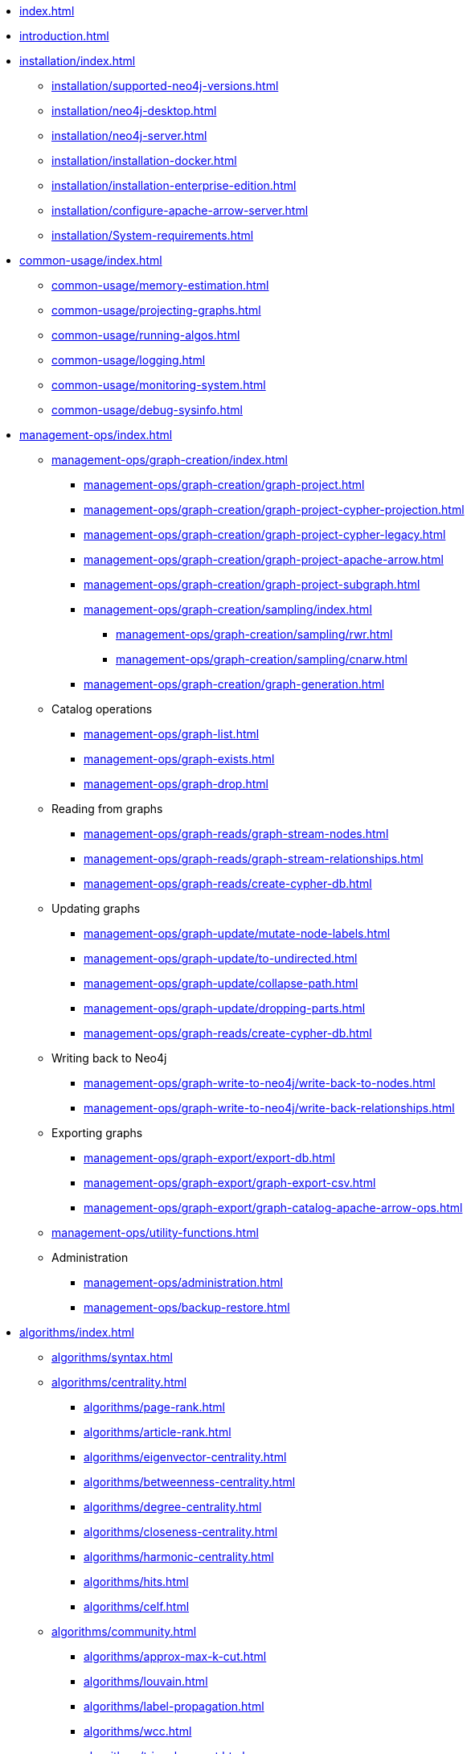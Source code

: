 * xref:index.adoc[]
* xref:introduction.adoc[]
* xref:installation/index.adoc[]
** xref:installation/supported-neo4j-versions.adoc[]
** xref:installation/neo4j-desktop.adoc[]
** xref:installation/neo4j-server.adoc[]
** xref:installation/installation-docker.adoc[]
** xref:installation/installation-enterprise-edition.adoc[]
** xref:installation/configure-apache-arrow-server.adoc[]
** xref:installation/System-requirements.adoc[]
* xref:common-usage/index.adoc[]
** xref:common-usage/memory-estimation.adoc[]
** xref:common-usage/projecting-graphs.adoc[]
** xref:common-usage/running-algos.adoc[]
** xref:common-usage/logging.adoc[]
** xref:common-usage/monitoring-system.adoc[]
** xref:common-usage/debug-sysinfo.adoc[]
* xref:management-ops/index.adoc[]
** xref:management-ops/graph-creation/index.adoc[]
*** xref:management-ops/graph-creation/graph-project.adoc[]
*** xref:management-ops/graph-creation/graph-project-cypher-projection.adoc[]
*** xref:management-ops/graph-creation/graph-project-cypher-legacy.adoc[]
*** xref:management-ops/graph-creation/graph-project-apache-arrow.adoc[]
*** xref:management-ops/graph-creation/graph-project-subgraph.adoc[]
*** xref:management-ops/graph-creation/sampling/index.adoc[]
**** xref:management-ops/graph-creation/sampling/rwr.adoc[]
**** xref:management-ops/graph-creation/sampling/cnarw.adoc[]
*** xref:management-ops/graph-creation/graph-generation.adoc[]
** Catalog operations
*** xref:management-ops/graph-list.adoc[]
*** xref:management-ops/graph-exists.adoc[]
*** xref:management-ops/graph-drop.adoc[]
** Reading from graphs
*** xref:management-ops/graph-reads/graph-stream-nodes.adoc[]
*** xref:management-ops/graph-reads/graph-stream-relationships.adoc[]
*** xref:management-ops/graph-reads/create-cypher-db.adoc[]
** Updating graphs
*** xref:management-ops/graph-update/mutate-node-labels.adoc[]
*** xref:management-ops/graph-update/to-undirected.adoc[]
*** xref:management-ops/graph-update/collapse-path.adoc[]
*** xref:management-ops/graph-update/dropping-parts.adoc[]
*** xref:management-ops/graph-reads/create-cypher-db.adoc[]
** Writing back to Neo4j
*** xref:management-ops/graph-write-to-neo4j/write-back-to-nodes.adoc[]
*** xref:management-ops/graph-write-to-neo4j/write-back-relationships.adoc[]
** Exporting graphs
*** xref:management-ops/graph-export/export-db.adoc[]
*** xref:management-ops/graph-export/graph-export-csv.adoc[]
*** xref:management-ops/graph-export/graph-catalog-apache-arrow-ops.adoc[]
** xref:management-ops/utility-functions.adoc[]
** Administration
*** xref:management-ops/administration.adoc[]
*** xref:management-ops/backup-restore.adoc[]
* xref:algorithms/index.adoc[]
** xref:algorithms/syntax.adoc[]
** xref:algorithms/centrality.adoc[]
*** xref:algorithms/page-rank.adoc[]
*** xref:algorithms/article-rank.adoc[]
*** xref:algorithms/eigenvector-centrality.adoc[]
*** xref:algorithms/betweenness-centrality.adoc[]
*** xref:algorithms/degree-centrality.adoc[]
*** xref:algorithms/closeness-centrality.adoc[]
*** xref:algorithms/harmonic-centrality.adoc[]
*** xref:algorithms/hits.adoc[]
*** xref:algorithms/celf.adoc[]
** xref:algorithms/community.adoc[]
*** xref:algorithms/approx-max-k-cut.adoc[]
*** xref:algorithms/louvain.adoc[]
*** xref:algorithms/label-propagation.adoc[]
*** xref:algorithms/wcc.adoc[]
*** xref:algorithms/triangle-count.adoc[]
*** xref:algorithms/local-clustering-coefficient.adoc[]
*** xref:algorithms/k1coloring.adoc[]
*** xref:algorithms/k-core.adoc[]
*** xref:algorithms/modularity-optimization.adoc[]
*** xref:algorithms/strongly-connected-components.adoc[]
*** xref:algorithms/sllpa.adoc[]
*** xref:algorithms/conductance.adoc[]
*** xref:algorithms/modularity.adoc[]
*** xref:algorithms/kmeans.adoc[]
*** xref:algorithms/leiden.adoc[]
** xref:algorithms/similarity.adoc[]
*** xref:algorithms/node-similarity.adoc[]
*** xref:algorithms/alpha/filtered-node-similarity.adoc[]
*** xref:algorithms/knn.adoc[]
*** xref:algorithms/alpha/filtered-knn.adoc[]
*** xref:algorithms/similarity-functions.adoc[]
** xref:algorithms/pathfinding.adoc[]
*** xref:algorithms/delta-single-source.adoc[]
*** xref:algorithms/dijkstra-source-target.adoc[]
*** xref:algorithms/dijkstra-single-source.adoc[]
*** xref:algorithms/astar.adoc[]
*** xref:algorithms/yens.adoc[]
*** xref:algorithms/minimum-weight-spanning-tree.adoc[]
*** xref:alpha-algorithms/k-minimum-weight-spanning-tree.adoc[]
*** xref:algorithms/directed-steiner-tree.adoc[]
*** xref:alpha-algorithms/all-pairs-shortest-path.adoc[]
*** xref:algorithms/random-walk.adoc[]
*** xref:algorithms/bfs.adoc[]
*** xref:algorithms/dfs.adoc[]
*** xref:algorithms/bellman-ford-single-source.adoc[Bellman-Ford Single-Source Shortest Path]
** xref:machine-learning/node-embeddings/index.adoc[]
*** xref:machine-learning/node-embeddings/fastrp.adoc[]
*** xref:machine-learning/node-embeddings/graph-sage.adoc[]
*** xref:machine-learning/node-embeddings/node2vec.adoc[]
*** xref:machine-learning/node-embeddings/hashgnn.adoc[]
** xref:algorithms/linkprediction.adoc[]
*** xref:alpha-algorithms/adamic-adar.adoc[]
*** xref:alpha-algorithms/common-neighbors.adoc[]
*** xref:alpha-algorithms/preferential-attachment.adoc[]
*** xref:alpha-algorithms/resource-allocation.adoc[]
*** xref:alpha-algorithms/same-community.adoc[]
*** xref:alpha-algorithms/total-neighbors.adoc[]
** xref:algorithms/pregel-api.adoc[]
* xref:machine-learning/machine-learning.adoc[]
** xref:machine-learning/pre-processing/index.adoc[]
*** xref:machine-learning/pre-processing/scale-properties.adoc[]
*** xref:machine-learning/pre-processing/one-hot-encoding.adoc[]
*** xref:machine-learning/pre-processing/split-relationships.adoc[]
** xref:machine-learning/node-embeddings/index.adoc[]
*** xref:machine-learning/node-embeddings/fastrp.adoc[]
*** xref:machine-learning/node-embeddings/graph-sage.adoc[]
*** xref:machine-learning/node-embeddings/node2vec.adoc[]
*** xref:machine-learning/node-embeddings/hashgnn.adoc[]
** xref:machine-learning/node-property-prediction/index.adoc[]
*** xref:machine-learning/node-property-prediction/nodeclassification-pipelines/node-classification.adoc[]
**** xref:machine-learning/node-property-prediction/nodeclassification-pipelines/config.adoc[]
**** xref:machine-learning/node-property-prediction/nodeclassification-pipelines/training.adoc[]
**** xref:machine-learning/node-property-prediction/nodeclassification-pipelines/predict.adoc[]
*** xref:machine-learning/node-property-prediction/noderegression-pipelines/node-regression.adoc[]
**** xref:machine-learning/node-property-prediction/noderegression-pipelines/config.adoc[]
**** xref:machine-learning/node-property-prediction/noderegression-pipelines/training.adoc[]
**** xref:machine-learning/node-property-prediction/noderegression-pipelines/predict.adoc[]
** xref:machine-learning/linkprediction-pipelines/link-prediction.adoc[]
*** xref:machine-learning/linkprediction-pipelines/config.adoc[]
*** xref:machine-learning/linkprediction-pipelines/training.adoc[]
*** xref:machine-learning/linkprediction-pipelines/predict.adoc[]
*** xref:machine-learning/linkprediction-pipelines/theory.adoc[]
** xref:pipeline-catalog/pipeline-catalog.adoc[]
*** xref:pipeline-catalog/list.adoc[]
*** xref:pipeline-catalog/exists.adoc[]
*** xref:pipeline-catalog/drop.adoc[]
** xref:model-catalog/index.adoc[]
*** xref:model-catalog/list.adoc[]
*** xref:model-catalog/exists.adoc[]
*** xref:model-catalog/drop.adoc[]
*** xref:model-catalog/store.adoc[]
*** xref:model-catalog/publish.adoc[]
** xref:machine-learning/training-methods/index.adoc[]
*** xref:machine-learning/training-methods/logistic-regression.adoc[]
*** xref:machine-learning/training-methods/random-forest.adoc[]
*** xref:machine-learning/training-methods/mlp.adoc[]
*** xref:machine-learning/training-methods/linear-regression.adoc[]
** xref:machine-learning/auto-tuning.adoc[]
* xref:end-to-end-examples/end-to-end-examples.adoc[]
** xref:end-to-end-examples/fastrp-knn-example.adoc[]
* xref:production-deployment/index.adoc[]
** xref:production-deployment/defaults-and-limits.adoc[]
** xref:production-deployment/transaction-handling.adoc[]
** xref:production-deployment/composite.adoc[]
** xref:production-deployment/neo4j-cluster.adoc[]
** xref:production-deployment/configuration-settings.adoc[]
** xref:production-deployment/feature-toggles.adoc[]
* xref:python-client/index.adoc[]
* link:https://neo4j.com/docs/bloom-user-guide/current/bloom-tutorial/gds-integration/[Bloom visualization]
* Appendix
** xref:operations-reference/appendix-a.adoc[]
*** xref:operations-reference/graph-operation-references.adoc[]
*** xref:operations-reference/algorithm-references.adoc[]
*** xref:operations-reference/machine-learning-references.adoc[]
*** xref:operations-reference/additional-operation-references.adoc[]
*** xref:operations-reference/configuration-settings.adoc[]
** xref:migration-gds-1-to-gds-2/index.adoc[]
*** xref:migration-gds-1-to-gds-2/migration-algos-common.adoc[]
*** xref:migration-gds-1-to-gds-2/migration-graph-projection.adoc[]
*** xref:migration-gds-1-to-gds-2/migration-graph-listing.adoc[]
*** xref:migration-gds-1-to-gds-2/migration-graph-drop.adoc[]
*** xref:migration-gds-1-to-gds-2/migration-memory-estimation.adoc[]
*** xref:migration-gds-1-to-gds-2/migration-algorithms.adoc[]
*** xref:migration-gds-1-to-gds-2/migration-ml.adoc[]
** xref:migration-lcp-to-cpv2/index.adoc[]
** xref:migration-alpha-cp-to-cpv2/index.adoc[]
